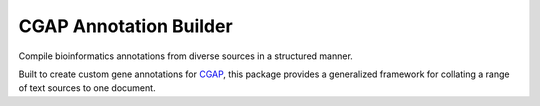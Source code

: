 #######################
CGAP Annotation Builder
#######################

Compile bioinformatics annotations from diverse sources in a structured manner.

Built to create custom gene annotations for `CGAP <https://github.com/dbmi-bgm/cgap-portal>`_, this package provides a generalized framework for collating a range of text sources to one document.

